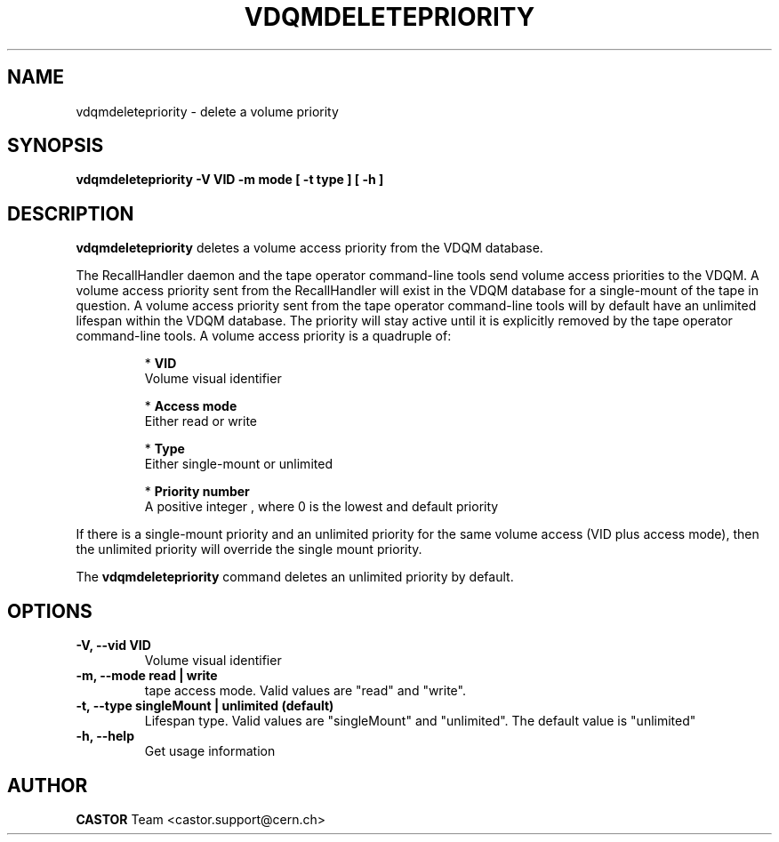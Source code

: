 .\" Copyright (C) 2003  CERN
.\" This program is free software; you can redistribute it and/or
.\" modify it under the terms of the GNU General Public License
.\" as published by the Free Software Foundation; either version 2
.\" of the License, or (at your option) any later version.
.\" This program is distributed in the hope that it will be useful,
.\" but WITHOUT ANY WARRANTY; without even the implied warranty of
.\" MERCHANTABILITY or FITNESS FOR A PARTICULAR PURPOSE.  See the
.\" GNU General Public License for more details.
.\" You should have received a copy of the GNU General Public License
.\" along with this program; if not, write to the Free Software
.\" Foundation, Inc., 59 Temple Place - Suite 330, Boston, MA 02111-1307, USA.
.TH VDQMDELETEPRIORITY 1 "$Date: 2008/07/21 13:23:49 $" CASTOR "Delete a priority"
.SH NAME
vdqmdeletepriority \- delete a volume priority
.SH SYNOPSIS
.BI "vdqmdeletepriority -V VID -m mode [ -t type ] [ -h ]"

.SH DESCRIPTION
.B vdqmdeletepriority
deletes a volume access priority from the VDQM database.
.P
The RecallHandler daemon and the tape operator command-line tools send volume
access priorities to the VDQM. A volume access priority sent from the
RecallHandler will exist in the VDQM database for a single-mount of the tape in
question.  A volume access priority sent from the tape operator command-line
tools will by default have an unlimited lifespan within the VDQM database.  The
priority will stay active until it is explicitly removed by the tape operator
command-line tools.
A volume access priority is a quadruple of:
.RS
.P
*
.B VID
.br
Volume visual identifier
.P
*
.B
Access mode
.br
Either read or write
.P
*
.B
Type
.br
Either single-mount or unlimited
.P
*
.B
Priority number
.br
A positive integer , where 0 is the lowest and default priority
.RE
.P
If there is a single-mount priority and an unlimited priority for the same
volume access (VID plus access mode), then the unlimited priority will override
the single mount priority.
.P
The
.B
vdqmdeletepriority
command deletes an unlimited priority by default.

.SH OPTIONS
.TP
\fB\-V, \-\-vid VID\fR
Volume visual identifier
.TP
\fB\-m, \-\-mode read | write
tape access mode.  Valid values are "read" and "write".
.TP
\fB\-t, \-\-type singleMount | unlimited (default)
Lifespan type. Valid values are "singleMount" and "unlimited".  The default
value is "unlimited"
.TP
\fB\-h, \-\-help
Get usage information

.SH AUTHOR
\fBCASTOR\fP Team <castor.support@cern.ch>
